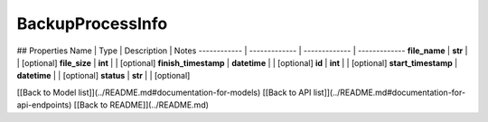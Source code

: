 ############
BackupProcessInfo
############


## Properties
Name | Type | Description | Notes
------------ | ------------- | ------------- | -------------
**file_name** | **str** |  | [optional] 
**file_size** | **int** |  | [optional] 
**finish_timestamp** | **datetime** |  | [optional] 
**id** | **int** |  | [optional] 
**start_timestamp** | **datetime** |  | [optional] 
**status** | **str** |  | [optional] 

[[Back to Model list]](../README.md#documentation-for-models) [[Back to API list]](../README.md#documentation-for-api-endpoints) [[Back to README]](../README.md)


